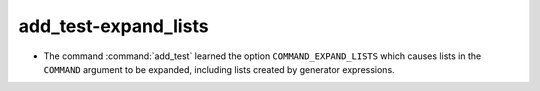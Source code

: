 add_test-expand_lists
---------------------

* The command :command:`add_test` learned the option ``COMMAND_EXPAND_LISTS``
  which causes lists in the ``COMMAND`` argument to be expanded, including
  lists created by generator expressions.
